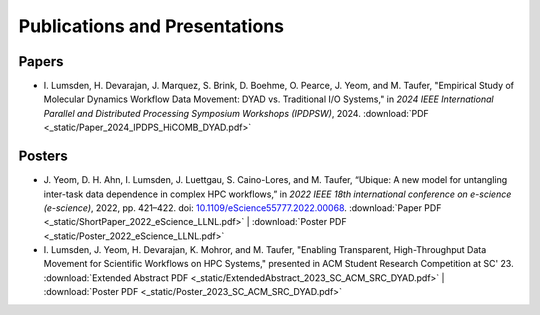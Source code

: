 ******************************
Publications and Presentations
******************************

Papers
######

* I. Lumsden, H. Devarajan, J. Marquez, S. Brink, D. Boehme, O. Pearce, J. Yeom, and M. Taufer,
  "Empirical Study of Molecular Dynamics Workflow Data Movement: DYAD vs. Traditional I/O Systems,"
  in *2024 IEEE International Parallel and Distributed Processing Symposium Workshops (IPDPSW)*, 2024.
  :download:`PDF <_static/Paper_2024_IPDPS_HiCOMB_DYAD.pdf>`

Posters
#######

* J. Yeom, D. H. Ahn, I. Lumsden, J. Luettgau, S. Caino-Lores,
  and M. Taufer, “Ubique: A new model for untangling inter-task data
  dependence in complex HPC workflows,” in
  *2022 IEEE 18th international conference on e-science (e-science)*,
  2022, pp. 421–422. doi:
  `10.1109/eScience55777.2022.00068 <https://doi.org/10.1109/eScience55777.2022.00068>`_.
  :download:`Paper PDF <_static/ShortPaper_2022_eScience_LLNL.pdf>` | :download:`Poster PDF <_static/Poster_2022_eScience_LLNL.pdf>`
* I. Lumsden, J. Yeom, H. Devarajan, K. Mohror, and M. Taufer,
  "Enabling Transparent, High-Throughput Data Movement for Scientific Workflows on HPC Systems,"
  presented in ACM Student Research Competition at SC' 23.
  :download:`Extended Abstract PDF <_static/ExtendedAbstract_2023_SC_ACM_SRC_DYAD.pdf>` | :download:`Poster PDF <_static/Poster_2023_SC_ACM_SRC_DYAD.pdf>`